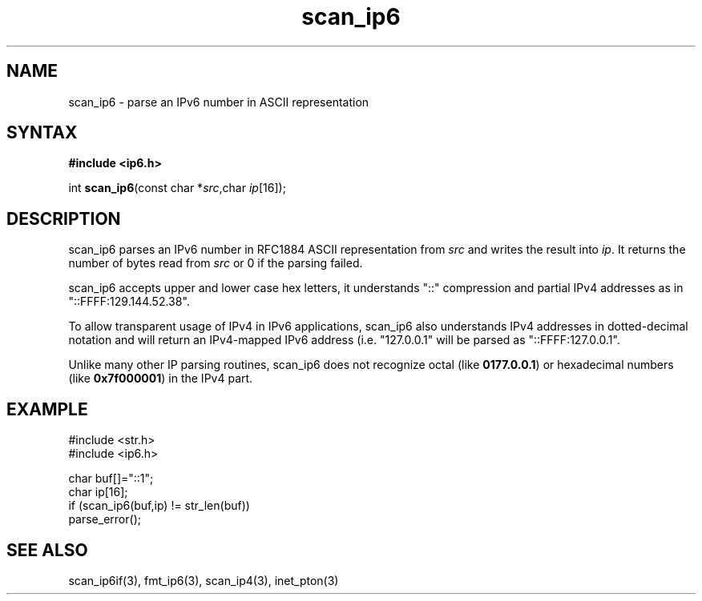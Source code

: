 .TH scan_ip6 3
.SH NAME
scan_ip6 \- parse an IPv6 number in ASCII representation
.SH SYNTAX
.B #include <ip6.h>

int \fBscan_ip6\fP(const char *\fIsrc\fR,char \fIip\fR[16]);
.SH DESCRIPTION
scan_ip6 parses an IPv6 number in RFC1884 ASCII representation
from \fIsrc\fR and writes the result into \fIip\fR. It returns the
number of bytes read from \fIsrc\fR or 0 if the parsing failed.

scan_ip6 accepts upper and lower case hex letters, it understands "::"
compression and partial IPv4 addresses as in "::FFFF:129.144.52.38".

To allow transparent usage of IPv4 in IPv6 applications, scan_ip6 also
understands IPv4 addresses in dotted-decimal notation and will return
an IPv4-mapped IPv6 address (i.e. "127.0.0.1" will be parsed as
"::FFFF:127.0.0.1".

Unlike many other IP parsing routines, scan_ip6 does not recognize octal
(like \fB0177.0.0.1\fR) or hexadecimal numbers (like \fB0x7f000001\fR)
in the IPv4 part.
.SH EXAMPLE
#include <str.h>
.br
#include <ip6.h>

  char buf[]="::1";
  char ip[16];
  if (scan_ip6(buf,ip) != str_len(buf))
    parse_error();

.SH "SEE ALSO"
scan_ip6if(3), fmt_ip6(3), scan_ip4(3), inet_pton(3)
